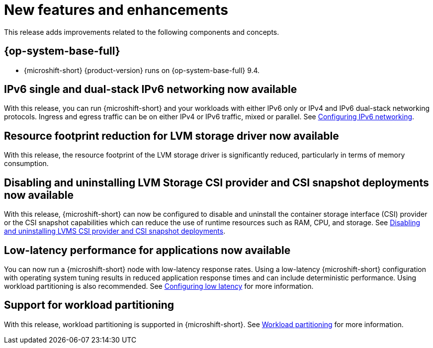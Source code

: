 // Module included in the following assemblies:
//
//microshift_release_notes/microshift-4-17-release-notes.adoc

:_mod-docs-content-type: CONCEPT
[id="microshift-4-17-new-features-and-enhancements_{context}"]
= New features and enhancements

[role="_abstract"]
This release adds improvements related to the following components and concepts.

[id="microshift-4-17-rhel_{context}"]
== {op-system-base-full}

* {microshift-short} {product-version} runs on {op-system-base-full} 9.4.

[id="microshift-4-17-IPv6_{context}"]
== IPv6 single and dual-stack IPv6 networking now available

With this release, you can run {microshift-short} and your workloads with either IPv6 only or IPv4 and IPv6 dual-stack networking protocols. Ingress and egress traffic can be on either IPv4 or IPv6 traffic, mixed or parallel. See xref:../microshift_configuring/microshift-nw-ipv6-config.adoc#microshift-nw-ipv6-config[Configuring IPv6 networking].

[id="microshift-4-17-LVMS-resource-footprint-reduction_{context}"]
== Resource footprint reduction for LVM storage driver now available

With this release, the resource footprint of the LVM storage driver is significantly reduced, particularly in terms of memory consumption.

[id="microshift-4-17-LVMS-volume-snapshot-deployment-optional_{context}"]
== Disabling and uninstalling LVM Storage CSI provider and CSI snapshot deployments now available

With this release, {microshift-short} can now be configured to disable and uninstall the container storage interface (CSI) provider or the CSI snapshot capabilities which can reduce the use of runtime resources such as RAM, CPU, and storage. See xref:../microshift_storage/microshift-storage-plugin-overview.adoc#microshift-disabling-uninstalling-lvms-csi-snapshot_microshift-storage-plugin-overview[Disabling and uninstalling LVMS CSI provider and CSI snapshot deployments].

[id="microshift-4-17-low-latency_{context}"]
==  Low-latency performance for applications now available

You can now run a {microshift-short} node with low-latency response rates. Using a low-latency {microshift-short} configuration with operating system tuning results in reduced application response times and can include deterministic performance. Using workload partitioning is also recommended. See xref:../microshift_configuring/microshift_low_latency/microshift-low-latency.adoc#microshift-low-latency[Configuring low latency] for more information.

[id="microshift-4-17-workload-partitioning_{context}"]
== Support for workload partitioning

With this release, workload partitioning is supported in {microshift-short}. See xref:../microshift_configuring/microshift_low_latency/microshift-workload-partitioning.adoc#microshift-workload-partitioning[Workload partitioning] for more information.
